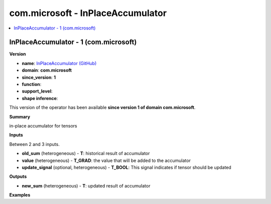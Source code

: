 
.. _l-onnx-doccom.microsoft-InPlaceAccumulator:

==================================
com.microsoft - InPlaceAccumulator
==================================

.. contents::
    :local:


.. _l-onnx-opcom-microsoft-inplaceaccumulator-1:

InPlaceAccumulator - 1 (com.microsoft)
======================================

**Version**

* **name**: `InPlaceAccumulator (GitHub) <https://github.com/onnx/onnx/blob/main/docs/Operators.md#com.microsoft.InPlaceAccumulator>`_
* **domain**: **com.microsoft**
* **since_version**: **1**
* **function**:
* **support_level**:
* **shape inference**:

This version of the operator has been available
**since version 1 of domain com.microsoft**.

**Summary**

in-place accumulator for tensors

**Inputs**

Between 2 and 3 inputs.

* **old_sum** (heterogeneous) - **T**:
  historical result of accumulator
* **value** (heterogeneous) - **T_GRAD**:
  the value that will be added to the accumulator
* **update_signal** (optional, heterogeneous) - **T_BOOL**:
  This signal indicates if tensor should be updated

**Outputs**

* **new_sum** (heterogeneous) - **T**:
  updated result of accumulator

**Examples**
